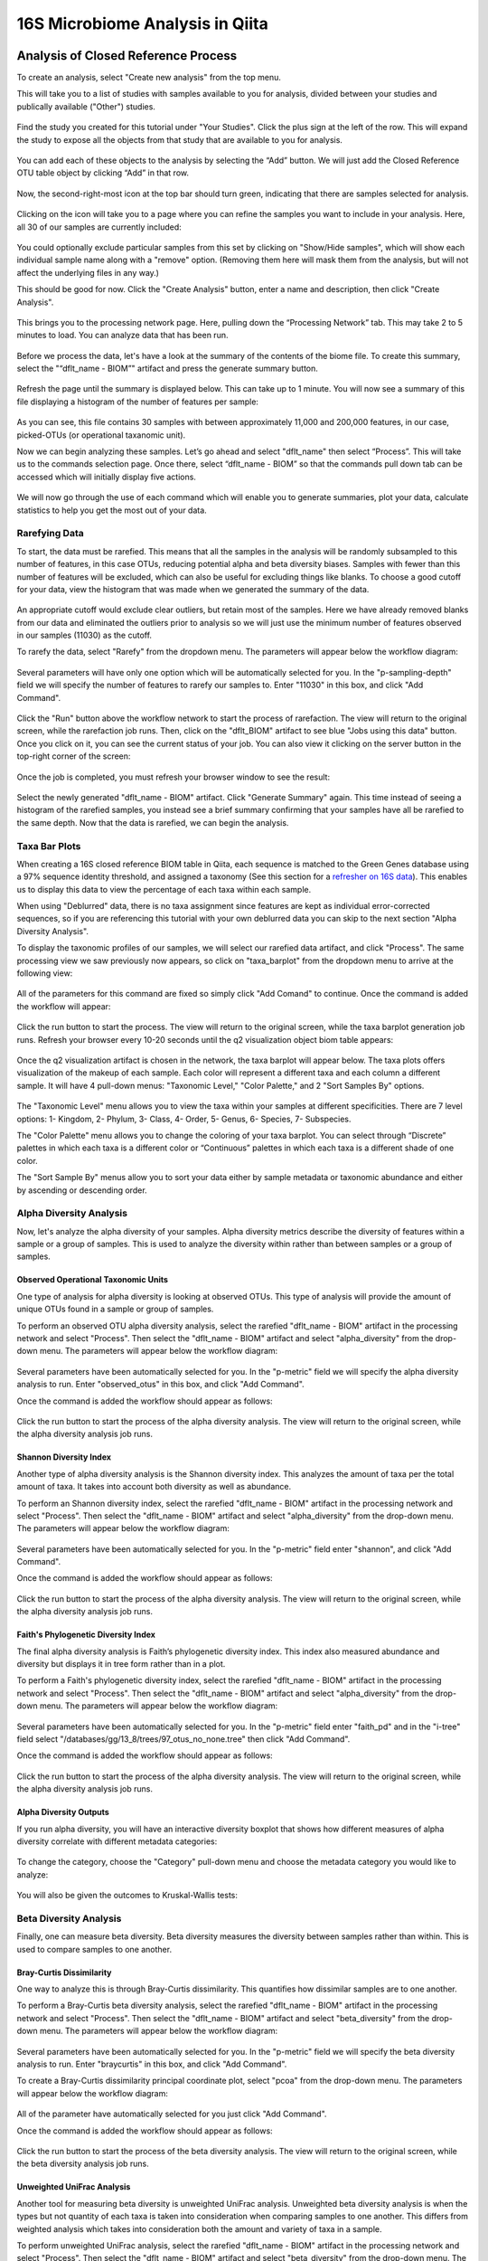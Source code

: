 16S Microbiome Analysis in Qiita
================================



Analysis of Closed Reference Process
------------------------------------

To create an analysis, select "Create new analysis" from the top menu.

This will take you to a list of studies with samples available to you for
analysis, divided between your studies and publically available ("Other")
studies.

.. figure::  images/analysis_studies_page2.png
   :align:   center

Find the study you created for this tutorial under "Your Studies". Click the
plus sign at the left of the row. This will expand the study to expose all
the objects from that study that are available to you for analysis.

.. figure::  images/study_expanded.png
   :align:   center

You can add each of these objects to the analysis by selecting the “Add” button. We will just add the Closed Reference OTU table object by clicking “Add” in that row.

.. figure::  images/your_study.png
   :align:   center

Now, the second-right-most icon at the top bar should turn green, indicating that there are samples selected for analysis.

.. figure::  images/clipboard.png
   :align:   center

Clicking on the icon will take you to a page where you can refine the samples you want to include in your analysis. Here, all 30 of our samples are currently included:

.. figure::  images/selected_samples.png
   :align:   center

You could optionally exclude particular samples from this set by clicking on
"Show/Hide samples", which will show each individual sample name along with a
"remove" option. (Removing them here will mask them from the analysis, but will
not affect the underlying files in any way.)

This should be good for now. Click the "Create Analysis" button, enter a name and
description, then click "Create Analysis".

.. figure::  images/create_analysis_button.png
   :align:   center

This brings you to the processing network page. Here, pulling down the “Processing Network” tab. This may take 2 to 5 minutes to load. You can analyze data that has been run.

.. figure::  images/processing_network_photo.png
   :align:   center

Before we process the data, let's have a look at the summary of the contents of the biome file. To create this summary, select the "“dflt_name - BIOM”" artifact and press the generate summary button.

.. figure::  images/generate_summary.png
   :align:   center

Refresh the page until the summary is displayed below. This can take up to 1 minute. You will now see a summary of this file displaying a histogram of the number of features per sample:

.. figure::  images/histogram.png
   :align:   center

As you can see, this file contains 30 samples with between approximately 11,000 and 200,000 features, in our case, picked-OTUs (or operational taxanomic unit).

Now we can begin analyzing these samples. Let’s go ahead and select "dflt_name" then select “Process”. This will take us to the commands selection page. Once there, select “dflt_name - BIOM” so that the commands pull down tab can be accessed which will initially display five actions.

.. figure::  images/command_options.png
   :align:   center

We will now go through the use of each command which will enable you to generate summaries, plot your data, calculate statistics to help you get the most out of your data.

Rarefying Data
~~~~~~~~~~~~~~

To start, the data must be rarefied. This means that all the samples in the analysis will be randomly subsampled to this number of features, in this case OTUs, reducing potential alpha and beta diversity biases. Samples with fewer than this number of features will be excluded, which can also be useful for excluding things like blanks. To choose a good cutoff for your data, view the histogram that was made when we generated the summary of the data.

.. figure::  images/histogram.png
   :align:   center

An appropriate cutoff would exclude clear outliers, but retain most of the samples. Here we have already removed blanks from our data and eliminated the outliers prior to analysis so we will just use the minimum number of features observed in our samples (11030) as the cutoff.

To rarefy the data, select "Rarefy" from the dropdown menu. The parameters will appear below the workflow diagram:

.. figure::  images/rarify_parameter_without_number.png
   :align:   center

Several parameters will have only one option which will be automatically selected for you. In the "p-sampling-depth" field we will specify the number of features to rarefy our samples to. Enter "11030" in this box, and click "Add Command".

.. figure::  images/rarify_parameter_with_sampling_depth.png
   :align:   center

Click the "Run" button above the workflow network to start the process of rarefaction. The view will return to the original screen, while the rarefaction job runs. Then, click on the "dflt_BIOM" artifact to see blue "Jobs using this data" button. Once you click on it, you can see the current status of your job. You can also view it clicking on the server button in the top-right corner of the screen:

.. figure::  images/server.png
   :align:   center

Once the job is completed, you must refresh your browser window to see the result:

.. figure::  images/rarify_workflow.png
   :align:   center

Select the newly generated "dflt_name - BIOM" artifact. Click "Generate Summary" again. This time instead of seeing a histogram of the rarefied samples, you instead see a brief summary confirming that your samples have all be rarefied to the same depth. Now that the data is rarefied, we can begin the analysis.

Taxa Bar Plots
~~~~~~~~~~~~~~

When creating a 16S closed reference BIOM table in Qiita, each sequence is matched to the Green Genes database using a 97% sequence identity threshold, and assigned a taxonomy (See this section for a `refresher on 16S data <http://cmi-workshop.readthedocs.io/en/latest/qiita-16S-processing.html>`__). This enables us to display this data to view the percentage of each taxa within each sample.

When using "Deblurred" data, there is no taxa assignment since features are kept as individual error-corrected sequences, so if you are referencing this tutorial with your own deblurred data you can skip to the next section "Alpha Diversity Analysis".

To display the taxonomic profiles of our samples, we will select our rarefied data artifact, and click "Process". The same processing view we saw previously now appears, so click on "taxa_barplot" from the dropdown menu to arrive at the following view:

.. figure::  images/taxa_barplot_parameter.png
   :align:   center

All of the parameters for this command are fixed so simply click "Add Comand" to continue. Once the command is added the workflow will appear:

.. figure::  images/taxa_barplot_run.png
   :align:   center

Click the run button to start the process. The view will return to the original screen, while the taxa barplot generation job runs. Refresh your browser every 10-20 seconds until the q2 visualization object biom table appears:

.. figure::  images/taxa_barplot_workflow.png
   :align:   center

Once the q2 visualization artifact is chosen in the network, the taxa barplot will appear below. The taxa plots offers visualization of the makeup of each sample. Each color will represent a different taxa and each column a different sample. It will have 4 pull-down menus: "Taxonomic Level," "Color Palette," and 2 "Sort Samples By" options.

.. figure::  images/taxa_barplot.png
   :align:   center

The "Taxonomic Level" menu allows you to view the taxa within your samples at different specificities. There are 7 level options: 1- Kingdom, 2- Phylum, 3- Class, 4- Order, 5- Genus, 6- Species, 7- Subspecies.

The "Color Palette" menu allows you to change the coloring of your taxa barplot. You can select through “Discrete” palettes in which each taxa is a different color or “Continuous” palettes in which each taxa is a different shade of one color.

The "Sort Sample By" menus allow you to sort your data either by sample metadata or taxonomic abundance and either by ascending or descending order.

Alpha Diversity Analysis
~~~~~~~~~~~~~~~~~~~~~~~~

Now, let's analyze the alpha diversity of your samples. Alpha diversity metrics describe the diversity of features within a sample or a group of samples. This is used to analyze the diversity within rather than between samples or a group of samples.

Observed Operational Taxonomic Units
^^^^^^^^^^^^^^^^^^^^^^^^^^^^^^^^^^^^

One type of analysis for alpha diversity is looking at observed OTUs. This type of analysis will provide the amount of unique OTUs found in a sample or group of samples.

To perform an observed OTU alpha diversity analysis, select the rarefied "dflt_name - BIOM" artifact in the processing network and select "Process". Then select the "dflt_name - BIOM" artifact and select "alpha_diversity" from the drop-down menu. The parameters will appear below the workflow diagram:

.. figure::  images/observed_OTU_parameter.png
   :align:   center

Several parameters have been automatically selected for you. In the "p-metric" field we will specify the alpha diversity analysis to run. Enter "observed_otus" in this box, and click "Add Command".

Once the command is added the workflow should appear as follows:

.. figure::  images/observed_OTU_workflow.png
   :align:   center

Click the run button to start the process of the alpha diversity analysis. The view will return to the original screen, while the alpha diversity analysis job runs.

Shannon Diversity Index
^^^^^^^^^^^^^^^^^^^^^^^

Another type of alpha diversity analysis is the Shannon diversity index. This analyzes the amount of taxa per the total amount of taxa. It takes into account both diversity as well as abundance.

To perform an Shannon diversity index, select the rarefied "dflt_name - BIOM" artifact in the processing network and select "Process". Then select the "dflt_name - BIOM" artifact and select "alpha_diversity" from the drop-down menu. The parameters will appear below the workflow diagram:

.. figure::  images/shannon_diversity_parameter.png
   :align:   center

Several parameters have been automatically selected for you. In the "p-metric" field enter "shannon", and click "Add Command".

Once the command is added the workflow should appear as follows:

.. figure::  images/shannon_diversity_workflow.png
   :align:   center

Click the run button to start the process of the alpha diversity analysis. The view will return to the original screen, while the alpha diversity analysis job runs.

Faith's Phylogenetic Diversity Index
^^^^^^^^^^^^^^^^^^^^^^^^^^^^^^^^^^^^

The final alpha diversity analysis is Faith’s phylogenetic diversity index. This index also measured abundance and diversity but displays it in tree form rather than in a plot.

To perform a Faith's phylogenetic diversity index, select the rarefied "dflt_name - BIOM" artifact in the processing network and select "Process". Then select the "dflt_name - BIOM" artifact and  select "alpha_diversity" from the drop-down menu. The parameters will appear below the workflow diagram:

.. figure::  images/faith_pd_parameter.png
   :align:   center

Several parameters have been automatically selected for you. In the "p-metric" field enter "faith_pd" and in the "i-tree" field select "/databases/gg/13_8/trees/97_otus_no_none.tree" then click "Add Command".

Once the command is added the workflow should appear as follows:

.. figure::  images/faith_pd_workflow.png
   :align:   center

Click the run button to start the process of the alpha diversity analysis. The view will return to the original screen, while the alpha diversity analysis job runs.

Alpha Diversity Outputs
^^^^^^^^^^^^^^^^^^^^^^^

If you run alpha diversity, you will have an interactive diversity boxplot that shows how different measures of alpha diversity correlate with different metadata categories:

.. figure::  images/alpha_diversity_boxplot.png
   :align:   center

To change the category, choose the "Category" pull-down menu and choose the metadata category you would like to analyze:

.. figure::  images/alpha_diversity_categories.png
   :align:   center

You will also be given the outcomes to Kruskal-Wallis tests:

.. figure::  images/Kruskal_Wallis.png
   :align:   center

Beta Diversity Analysis
~~~~~~~~~~~~~~~~~~~~~~~

Finally, one can measure beta diversity. Beta diversity measures the diversity between samples rather than within. This is used to compare samples to one another.

Bray-Curtis Dissimilarity
^^^^^^^^^^^^^^^^^^^^^^^^^

One way to analyze this is through Bray-Curtis dissimilarity. This quantifies how dissimilar samples are to one another.

To perform a Bray-Curtis beta diversity analysis, select the rarefied "dflt_name - BIOM" artifact in the processing network and select "Process". Then select the "dflt_name - BIOM" artifact and select "beta_diversity" from the drop-down menu. The parameters will appear below the workflow diagram:

.. figure::  images/bray_curtis_beta_diversity.png
   :align:   center

Several parameters have been automatically selected for you. In the "p-metric" field we will specify the beta diversity analysis to run. Enter "braycurtis" in this box, and click "Add Command".

To create a Bray-Curtis dissimilarity principal coordinate plot, select "pcoa" from the drop-down menu. The parameters will appear below the workflow diagram:

.. figure::  images/bray_curtis_pcoa.png
   :align:   center

All of the parameter have automatically selected for you just click "Add Command".

Once the command is added the workflow should appear as follows:

.. figure::  images/bray_curtis_workflow.png
   :align:   center

Click the run button to start the process of the beta diversity analysis. The view will return to the original screen, while the beta diversity analysis job runs.

Unweighted UniFrac Analysis
^^^^^^^^^^^^^^^^^^^^^^^^^^^

Another tool for measuring beta diversity is unweighted UniFrac analysis. Unweighted beta diversity analysis is when the types but not quantity of each taxa is taken into consideration when comparing samples to one another. This differs from weighted analysis which takes into consideration both the amount and variety of taxa in a sample.

To perform unweighted UniFrac analysis, select the rarefied "dflt_name - BIOM" artifact in the processing network and select "Process". Then select the "dflt_name - BIOM" artifact and select "beta_diversity" from the drop-down menu. The parameters will appear below the workflow diagram:

.. figure::  images/unweighted_beta_diversity.png
   :align:   center

Several parameters have been automatically selected for you. In the "p-metric" field enter "unweighted Unifrac" and in the "i-tree" field enter "/databases/gg/13_8/trees/97_otus.tree", and click "Add Command".

To create an unweighted beta analysis principal coordinate plot, select "pcoa" from the drop-down menu. The parameters will appear below the workflow diagram:

.. figure::  images/unweighted_pcoa.png
   :align:   center

All of the parameters have been automatically selected for you just click "Add Command". Once the command is added the workflow should appear as follows:

.. figure::  images/unweighted_workflow.png
   :align:   center

Click the run button to start the process of the beta diversity analysis. The view will return to the original screen, while the beta diversity analysis job runs.

Principal Coordinate Analysis
^^^^^^^^^^^^^^^^^^^^^^^^^^^^^

Clicking on the "pcoa" (Principal Coordinate Analysis) artifact will open an interactive visualization of the similarity among your samples. Generally speaking, the more similar the samples, the closer the are likely to be in the PCoA ordination. The Emperor visualization program offers a very useful way to explore how patterns of similarity in your data associate with different metadata categories.

Once the Emperor visualization program loads, the PCoA result will look like:

.. figure::  images/full_pcoa.png
   :align:   center

You will see tabs including "Color", "Visibility", "Shape", "Axes", and "Scale"

Under "Color" you will notice two pull-down menus:

.. figure::  images/color_tab.png
   :align:   center

Under "Select a Color Category" you can select how the samples will be grouped. Under "Classic QIIME Colors", you can select how each group will be colored.

Under the "Visibility" tab you will notice 1 pull-down menu:

.. figure::  images/visibility_tab.png
   :align:   center

Under "Select a Visibility Category" you can select which group will be displayed on the PCoA plot.

Under the "Shape" tab you will notice 1 pull-down menu:

.. figure::  images/shape_tab.png
   :align:   center

Under "Select a Shape Category" you can alter the shape of each group on the PCoA plot to the following:

.. figure::  images/shape_options.png
   :align:   center

Under the "Axis" tab you will notice 5 pull-down menus:

.. figure::  images/axis_tab.png
   :align:   center

The first 3 pull-down menus located under "Visible" allow you to change the axis that are being displayed.
The "Axis and Labels Color" menu allow you to change the color of your axis and label of the PCoA.
The "Background Color" menu allows you to change the color of the background of the PCoA.
The % Variantion Expanded graph displays how different the most dissimilar samples are by percentage for each axis that can be used.

Under the "Scale" tab you will notice 2 pull-down menus:

.. figure::  images/scale_tab.png
   :align:   center

Under "Select a Scale Category" you can choose the grouping of your samples. Under "Global Scaling" you can change the point size for each group on the PCoA plot.

Let’s take a few minutes now to explore the various features of Emperor. Open a new browser window with the `Emperor tutorial <https://biocore.github.io/emperor/tutorial_index.html#section1>`__ and follow along with your test data.

Beta Diversity Group Significance
^^^^^^^^^^^^^^^^^^^^^^^^^^^^^^^^^

Another way to study the beta diversity is by measuring the beta diversity group significance. Beta diversity group significance measures whether groups of samples are significantly different from one another using a permutation-based statistical test.

To perform a beta group significance analysis, select the rarefied "dflt_name - BIOM" artifact in the processing network and select "Process". Then select the "dflt_name - BIOM" artifact and select "beta_diversity" from the drop-down menu. The parameters will appear below the workflow diagram:

.. figure::  images/beta_group_significance_beta.png
   :align:   center

Several parameter have automatically selected for you. In the "p-metric" field enter "unweighted Unifrac" and in the "i-tree" field enter "/databases/gg/13_8/trees/97_otus.tree", and click "Add Command".

To create the beta group significance analysis, select "beta_group_significance" from the drop-down menu. The parameters will appear below the workflow diagram:

.. figure::  images/significance_matrix.png
   :align:   center

All of the parameter have automatically selected for you just click "Add Command". Once the command is added the workflow should appear as follows:

.. figure::  images/beta_group_significance_workflow.png
   :align:   center

Beta Group Significance Output Analysis
"""""""""""""""""""""""""""""""""""""""

Once the q2 visualization artifact is chosen in the network, the beta diversity box plots will appear:

.. figure::  images/beta_significance_boxplot.png
   :align:   center

The `PERMANOVA (Permutational multivariate analysis of variance) <http://onlinelibrary.wiley.com/doi/10.1111/j.1442-9993.2001.01070.pp.x/full>`__ test results will also be displayed:

.. figure::  images/permanova_results.png
   :align:   center

Filtering Data
~~~~~~~~~~~~~~

Using QIITA you can also filter your data. This allows you to filter out samples.

To filter the data, select the rarefied "dflt_name - BIOM" artifact in the processing network and select "Process". Then select the "dflt_name - BIOM" artifact and select "filter_samples" from the drop-down menu. The parameters will appear below the workflow diagram:

.. figure::  images/filtered_unweighted_filtering2.png
   :align:   center

Several parameters have been automatically selected for you. In the "p-where" field we are filtering out certain samples. In this case we wanted to filter our samples in which "'subject= "Volunteer 3'", and click "Add Command". **Keep in mind that all fields are case sensitive**.

An example of how you can use filtering in your analysis is explained in the following "Filtered Unweighted UniFrac Analysis" section.

Filtered Unweighted UniFrac Analysis
^^^^^^^^^^^^^^^^^^^^^^^^^^^^^^^^^^^^^^^^^

By filtering, you can perform unweighted UniFrac analysis but this time without certain sample.

After filtering your data (shown in the previous "Filtering Data" section), you can perform a beta diversity analysis by selecting "beta_diversity" from the drop-down menu. The parameters will appear below the workflow diagram:

.. figure::  images/filtered_unweighted_beta.png
   :align:   center

Several parameters have been automatically selected for you. In the "p-metric" field enter "unweighted Unifrac" and in the "i-tree" field enter "/databases/gg/13_8/trees/97_otus.tree", and click "Add Command".

To create an unweighted beta analysis principal coordinate plot, select "pcoa" from the drop-down menu. The parameters will appear below the workflow diagram:

.. figure::  images/filtered_unweighted_pcoa.png
   :align:   center

All of the parameters have been automatically selected for you just click "Add Command". Once the command is added the workflow should appear as follows:

.. figure::  images/filtered_unweighted_workflow.png
   :align:   center

Click the run button to start the process of the beta diversity analysis. The view will return to the original screen, while the beta diversity analysis job runs.

Altering Workflow Analysis Names
~~~~~~~~~~~~~~~~~~~~~~~~~~~~~~~~

To alter the name of a result, click the artifact then use the edit button on the processing network page.

.. figure::  images/rename_data_on_workflow.png
   :align:   center

This will cause a window to pop-up where you can input the name you’d like to replace it with.

.. figure::  images/rename_data_popup.png
   :align:   center

Analysis of Deblur Process
--------------------------

Creating an analysis of your deblurred data is virtually the same as the process for the Closed Reference data, but there are a few quirks.

First, because the deblur process creates two separate BIOM tables, you’ll want to make a note of the specific object ID number for the artifact you want to use. In my case, that’s ID 33331, the deblurred table with "only-16S" reads.

.. figure::  images/Deblur_processing_screen.png
   :align:   center

The specific ID for your table will be unique, so make a note of it, and you can use it to select the correct table for analysis.

Creating a Meta-Analysis
------------------------

One of the most powerful aspects of Qiita is the ability to compare your data with hundreds of thousands of samples from across the planet. Right now, there are almost 130,000 samples publicly available for you to explore:

.. figure::  images/world_map_data.png
   :align:   center

(You can get up-to-date statistics by clicking “Stats” under the “More Info” option on the top bar.)

Creating a meta-analysis is just like creating an analysis, except you choose data objects from multiple studies. Let’s start creating a meta-analysis by adding our Closed Reference OTU table to a new analysis.

Next, we’ll look for some additional data to compare against.

You noticed the "Other Studies" table below "Your Studies" when adding data to the analysis. (Sometimes this takes a while to load - give it a few minutes.) These are publicly available data for you to explore, and each should have processed data suitable for comparison to your own.

There are a couple tools provided to help you find useful public studies.

First, there are a series of “tags” listed at the top of the window:

.. figure::  images/admin_user_photo.png
   :align:   center

There are two types of tags: admin-assigned (yellow), and user-assigned (blue). You can tag your own study with any tag you’d like, to help other users find your data. For some studies, Qiita administrators will apply specific reserved tags to help identify particularly relevant data. The “GOLD” tag, for example, identifies a small set of highly-curated, very well-explored studies. If you click on one of these tags, all studies not associated with that tag will disappear from the tables.

Second, there is a search field that allows you to filter studies in real time. Try typing in the name of a known PI, or a particular study organism – the thousands of publicly available studies will be filtered down to something that is easier to look through.

.. figure::  images/filter_results_for_meta_analysis.png
   :align:   center

Let’s try comparing our data to the “Global Gut” dataset of human microbiomes from the US, Africa, and South America from the study `“Human gut microbiome viewed across age and geography” by Yatsunenko et al <http://www.nature.com/nature/journal/v486/n7402/abs/nature11053.html>`__. We can search for this dataset using the DOI from the paper: 10.1038/nature11053.

.. figure::  images/data_comparison.png
   :align:   center

Add the closed reference OTU table from this study to your analysis. You should now be able to click the green analysis icon in the upper right and see both your own OTU table and the public study OTU table in your analysis staging area:

You can now click “Create Analysis” just as before to begin specifying analysis steps. This time, let’s just do the beta diversity step. Select the Beta Diversity command, enter a rarefaction depth of 11030, and click “Start Processing”.

.. figure::  images/sample_comparisons.png
   :align:   center

Because you’ve now expanded the number of samples in your analysis by more than an order of magnitude, this step will take a little longer to complete. But when it does, you will be able to use Emperor to explore the samples in your test dataset to samples from around the world!

.. figure::  images/pcoa_sample_comparison.png
   :align:   center
